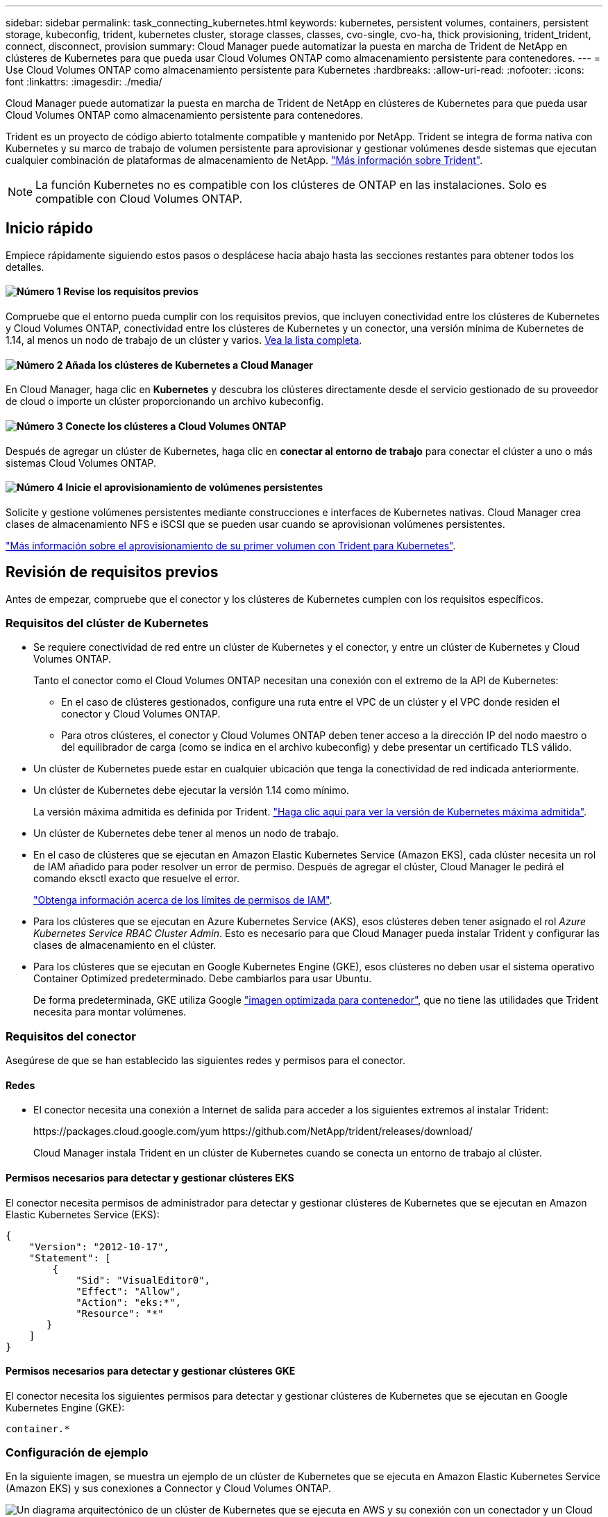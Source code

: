 ---
sidebar: sidebar 
permalink: task_connecting_kubernetes.html 
keywords: kubernetes, persistent volumes, containers, persistent storage, kubeconfig, trident, kubernetes cluster, storage classes, classes, cvo-single, cvo-ha, thick provisioning, trident_trident, connect, disconnect, provision 
summary: Cloud Manager puede automatizar la puesta en marcha de Trident de NetApp en clústeres de Kubernetes para que pueda usar Cloud Volumes ONTAP como almacenamiento persistente para contenedores. 
---
= Use Cloud Volumes ONTAP como almacenamiento persistente para Kubernetes
:hardbreaks:
:allow-uri-read: 
:nofooter: 
:icons: font
:linkattrs: 
:imagesdir: ./media/


[role="lead"]
Cloud Manager puede automatizar la puesta en marcha de Trident de NetApp en clústeres de Kubernetes para que pueda usar Cloud Volumes ONTAP como almacenamiento persistente para contenedores.

Trident es un proyecto de código abierto totalmente compatible y mantenido por NetApp. Trident se integra de forma nativa con Kubernetes y su marco de trabajo de volumen persistente para aprovisionar y gestionar volúmenes desde sistemas que ejecutan cualquier combinación de plataformas de almacenamiento de NetApp. https://netapp-trident.readthedocs.io/en/latest/introduction.html["Más información sobre Trident"^].


NOTE: La función Kubernetes no es compatible con los clústeres de ONTAP en las instalaciones. Solo es compatible con Cloud Volumes ONTAP.



== Inicio rápido

Empiece rápidamente siguiendo estos pasos o desplácese hacia abajo hasta las secciones restantes para obtener todos los detalles.



==== image:number1.png["Número 1"] Revise los requisitos previos

[role="quick-margin-para"]
Compruebe que el entorno pueda cumplir con los requisitos previos, que incluyen conectividad entre los clústeres de Kubernetes y Cloud Volumes ONTAP, conectividad entre los clústeres de Kubernetes y un conector, una versión mínima de Kubernetes de 1.14, al menos un nodo de trabajo de un clúster y varios. <<Revisión de requisitos previos,Vea la lista completa>>.



==== image:number2.png["Número 2"] Añada los clústeres de Kubernetes a Cloud Manager

[role="quick-margin-para"]
En Cloud Manager, haga clic en *Kubernetes* y descubra los clústeres directamente desde el servicio gestionado de su proveedor de cloud o importe un clúster proporcionando un archivo kubeconfig.



==== image:number3.png["Número 3"] Conecte los clústeres a Cloud Volumes ONTAP

[role="quick-margin-para"]
Después de agregar un clúster de Kubernetes, haga clic en *conectar al entorno de trabajo* para conectar el clúster a uno o más sistemas Cloud Volumes ONTAP.



==== image:number4.png["Número 4"] Inicie el aprovisionamiento de volúmenes persistentes

[role="quick-margin-para"]
Solicite y gestione volúmenes persistentes mediante construcciones e interfaces de Kubernetes nativas. Cloud Manager crea clases de almacenamiento NFS e iSCSI que se pueden usar cuando se aprovisionan volúmenes persistentes.

[role="quick-margin-para"]
https://netapp-trident.readthedocs.io/["Más información sobre el aprovisionamiento de su primer volumen con Trident para Kubernetes"^].



== Revisión de requisitos previos

Antes de empezar, compruebe que el conector y los clústeres de Kubernetes cumplen con los requisitos específicos.



=== Requisitos del clúster de Kubernetes

* Se requiere conectividad de red entre un clúster de Kubernetes y el conector, y entre un clúster de Kubernetes y Cloud Volumes ONTAP.
+
Tanto el conector como el Cloud Volumes ONTAP necesitan una conexión con el extremo de la API de Kubernetes:

+
** En el caso de clústeres gestionados, configure una ruta entre el VPC de un clúster y el VPC donde residen el conector y Cloud Volumes ONTAP.
** Para otros clústeres, el conector y Cloud Volumes ONTAP deben tener acceso a la dirección IP del nodo maestro o del equilibrador de carga (como se indica en el archivo kubeconfig) y debe presentar un certificado TLS válido.


* Un clúster de Kubernetes puede estar en cualquier ubicación que tenga la conectividad de red indicada anteriormente.
* Un clúster de Kubernetes debe ejecutar la versión 1.14 como mínimo.
+
La versión máxima admitida es definida por Trident. https://netapp-trident.readthedocs.io/en/stable-v20.07/support/requirements.html#supported-frontends-orchestrators["Haga clic aquí para ver la versión de Kubernetes máxima admitida"^].

* Un clúster de Kubernetes debe tener al menos un nodo de trabajo.
* En el caso de clústeres que se ejecutan en Amazon Elastic Kubernetes Service (Amazon EKS), cada clúster necesita un rol de IAM añadido para poder resolver un error de permiso. Después de agregar el clúster, Cloud Manager le pedirá el comando eksctl exacto que resuelve el error.
+
https://docs.aws.amazon.com/IAM/latest/UserGuide/access_policies_boundaries.html["Obtenga información acerca de los límites de permisos de IAM"^].

* Para los clústeres que se ejecutan en Azure Kubernetes Service (AKS), esos clústeres deben tener asignado el rol _Azure Kubernetes Service RBAC Cluster Admin_. Esto es necesario para que Cloud Manager pueda instalar Trident y configurar las clases de almacenamiento en el clúster.
* Para los clústeres que se ejecutan en Google Kubernetes Engine (GKE), esos clústeres no deben usar el sistema operativo Container Optimized predeterminado. Debe cambiarlos para usar Ubuntu.
+
De forma predeterminada, GKE utiliza Google https://cloud.google.com/container-optimized-os["imagen optimizada para contenedor"^], que no tiene las utilidades que Trident necesita para montar volúmenes.





=== Requisitos del conector

Asegúrese de que se han establecido las siguientes redes y permisos para el conector.



==== Redes

* El conector necesita una conexión a Internet de salida para acceder a los siguientes extremos al instalar Trident:
+
\https://packages.cloud.google.com/yum \https://github.com/NetApp/trident/releases/download/

+
Cloud Manager instala Trident en un clúster de Kubernetes cuando se conecta un entorno de trabajo al clúster.





==== Permisos necesarios para detectar y gestionar clústeres EKS

El conector necesita permisos de administrador para detectar y gestionar clústeres de Kubernetes que se ejecutan en Amazon Elastic Kubernetes Service (EKS):

[source, json]
----
{
    "Version": "2012-10-17",
    "Statement": [
        {
            "Sid": "VisualEditor0",
            "Effect": "Allow",
            "Action": "eks:*",
            "Resource": "*"
       }
    ]
}
----


==== Permisos necesarios para detectar y gestionar clústeres GKE

El conector necesita los siguientes permisos para detectar y gestionar clústeres de Kubernetes que se ejecutan en Google Kubernetes Engine (GKE):

[source, yaml]
----
container.*
----


=== Configuración de ejemplo

En la siguiente imagen, se muestra un ejemplo de un clúster de Kubernetes que se ejecuta en Amazon Elastic Kubernetes Service (Amazon EKS) y sus conexiones a Connector y Cloud Volumes ONTAP.

image:diagram_kubernetes.png["Un diagrama arquitectónico de un clúster de Kubernetes que se ejecuta en AWS y su conexión con un conectador y un Cloud Volumes ONTAP que también se ejecutan en AWS."]



== Añadir clústeres de Kubernetes

Añada clústeres de Kubernetes a Cloud Manager detectando los clústeres que se ejecutan en el servicio Kubernetes gestionado por el proveedor de cloud o importando el archivo kubeconfig de un clúster.

.Pasos
. En la parte superior de Cloud Manager, haga clic en *Kubernetes*.
. Haga clic en *Agregar clúster*.
. Elija una de las opciones disponibles:
+
** Haga clic en *detectar clústeres* para descubrir los clústeres administrados a los que Cloud Manager tiene acceso en función de los permisos que proporcionó al conector.
+
Por ejemplo, si su conector se ejecuta en Google Cloud, Cloud Manager utiliza los permisos de la cuenta de servicio del conector para detectar clústeres que se ejecutan en Google Kubernetes Engine (GKE).

** Haga clic en *Importar clúster* para importar un clúster mediante un archivo kubeconfig.
+
Después de cargar el archivo, Cloud Manager verifica la conectividad al clúster y guarda una copia cifrada del archivo kubeconfig.





.Resultado
Cloud Manager agrega el clúster de Kubernetes. Ahora puede conectar el clúster a Cloud Volumes ONTAP.



== Conectar un clúster a Cloud Volumes ONTAP

Conecte un clúster de Kubernetes a Cloud Volumes ONTAP para que pueda usar Cloud Volumes ONTAP como almacenamiento persistente para contenedores.

.Pasos
. En la parte superior de Cloud Manager, haga clic en *Kubernetes*.
. Haga clic en *conectar al entorno de trabajo* para el clúster que acaba de agregar.
+
image:screenshot_kubernetes_connect.gif["Una captura de pantalla de la lista de clústeres Kubernetes, donde puede hacer clic en Connect to Working Environment."]

. Seleccione un entorno de trabajo y haga clic en *continuar*.
. Elija la clase de almacenamiento de NetApp que se utilizará como clase de almacenamiento predeterminada para el clúster de Kubernetes y haga clic en *continuar*.
+
Cuando un usuario crea un volumen persistente, el clúster de Kubernetes puede utilizar esta clase de almacenamiento como almacenamiento back-end de forma predeterminada.

. Elija si desea utilizar directivas de exportación automática predeterminadas o si desea añadir un bloque CIDR personalizado.
+
image:screenshot_kubernetes_confirm.gif["Captura de pantalla de la página de confirmación en la que se revisan las opciones y se configura una política de exportación."]

. Haga clic en *Agregar entorno de trabajo*.


.Resultado
Cloud Manager conecta el entorno de trabajo al clúster, que puede tardar hasta 15 minutos.



== Gestione los clústeres

Cloud Manager le permite gestionar los clústeres de Kubernetes cambiando el tipo de almacenamiento predeterminado, actualizando Trident, etc.



=== Cambiando la clase de almacenamiento predeterminada

Asegúrese de haber establecido una clase de almacenamiento Cloud Volumes ONTAP como la clase de almacenamiento predeterminada para que los clústeres utilicen Cloud Volumes ONTAP como almacenamiento back-end.

.Pasos
. En la parte superior de Cloud Manager, haga clic en *Kubernetes*.
. Haga clic en el nombre del clúster de Kubernetes.
. En la tabla *clases de almacenamiento*, haga clic en el menú acciones situado en el extremo derecho de la clase de almacenamiento que desea establecer como predeterminada.
+
image:screenshot_kubernetes_storage_class.gif["Captura de pantalla de la tabla Storage Classes, en la que puede hacer clic en el menú de acciones y seleccionar Set as Default."]

. Haga clic en *establecer como predeterminado*.




=== Actualización de Trident

Es posible actualizar Trident desde Cloud Manager cuando hay una nueva versión de Trident disponible.

.Pasos
. En la parte superior de Cloud Manager, haga clic en *Kubernetes*.
. Haga clic en el nombre del clúster de Kubernetes.
. Si hay una nueva versión disponible, haga clic en *Actualizar* junto a la versión Trident.
+
image:screenshot_kubernetes_upgrade.gif["Captura de pantalla de la página Cluster Details, donde aparece el botón Upgrade junto a la versión Trident."]





=== Actualizando el archivo kubeconfig

Si agregó el clúster a Cloud Manager importando el archivo kubeconfig, puede cargar el archivo más reciente kubeconfig en Cloud Manager en cualquier momento. Puede hacer esto si actualizó las credenciales, si ha cambiado usuarios o roles, o si algo cambió que afecta el clúster, el usuario, los espacios de nombres o la autenticación.

.Pasos
. En la parte superior de Cloud Manager, haga clic en *Kubernetes*.
. Haga clic en el nombre del clúster de Kubernetes.
. Haga clic en *Actualizar Kubeconfig*.
. Cuando se le solicite a través del explorador Web, seleccione el archivo kubeconfig actualizado y haga clic en *Abrir*.


.Resultado
Cloud Manager actualiza la información sobre el clúster de Kubernetes en función del archivo más reciente kubeconfig.



=== Desconectar un clúster

Cuando se desconecta un clúster de Cloud Volumes ONTAP, ya no se puede usar ese sistema Cloud Volumes ONTAP como almacenamiento persistente para contenedores. No se eliminan los volúmenes persistentes existentes.

.Pasos
. En la parte superior de Cloud Manager, haga clic en *Kubernetes*.
. Haga clic en el nombre del clúster de Kubernetes.
. En la tabla *entornos de trabajo*, haga clic en el menú acciones situado en el extremo derecho del entorno de trabajo que desea desconectar.
+
image:screenshot_kubernetes_disconnect.gif["Una captura de pantalla de la tabla entornos de trabajo donde aparece la acción desconectar después de hacer clic en el menú situado en el extremo derecho de la tabla."]

. Haga clic en *desconectar*.


.Resultado
Cloud Manager desconecta el clúster del sistema Cloud Volumes ONTAP.



=== Quitar un clúster

Quite los clústeres retirados del servicio de Cloud Manager después de desconectar todos los entornos de trabajo del clúster.

.Pasos
. En la parte superior de Cloud Manager, haga clic en *Kubernetes*.
. Haga clic en el nombre del clúster de Kubernetes.
. Haga clic en *Quitar clúster*.
+
image:screenshot_kubernetes_remove.gif["Una captura de pantalla del botón Remove Cluster que aparece en la parte superior de la página de detalles del clúster."]


